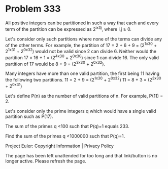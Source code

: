 *   Problem 333

   All positive integers can be partitioned in such a way that each and every
   term of the partition can be expressed as 2^ix3^j, where i,j ≥ 0.

   Let's consider only such partitions where none of the terms can divide any
   of the other terms.
   For example, the partition of 17 = 2 + 6 + 9 = (2^1x3^0 + 2^1x3^1 +
   2^0x3^2) would not be valid since 2 can divide 6. Neither would the
   partition 17 = 16 + 1 = (2^4x3^0 + 2^0x3^0) since 1 can divide 16. The
   only valid partition of 17 would be 8 + 9 = (2^3x3^0 + 2^0x3^2).

   Many integers have more than one valid partition, the first being 11
   having the following two partitions.
   11 = 2 + 9 = (2^1x3^0 + 2^0x3^2)
   11 = 8 + 3 = (2^3x3^0 + 2^0x3^1)

   Let's define P(n) as the number of valid partitions of n. For example,
   P(11) = 2.

   Let's consider only the prime integers q which would have a single valid
   partition such as P(17).

   The sum of the primes q <100 such that P(q)=1 equals 233.

   Find the sum of the primes q <1000000 such that P(q)=1.

   Project Euler: Copyright Information | Privacy Policy

   The page has been left unattended for too long and that link/button is no
   longer active. Please refresh the page.
